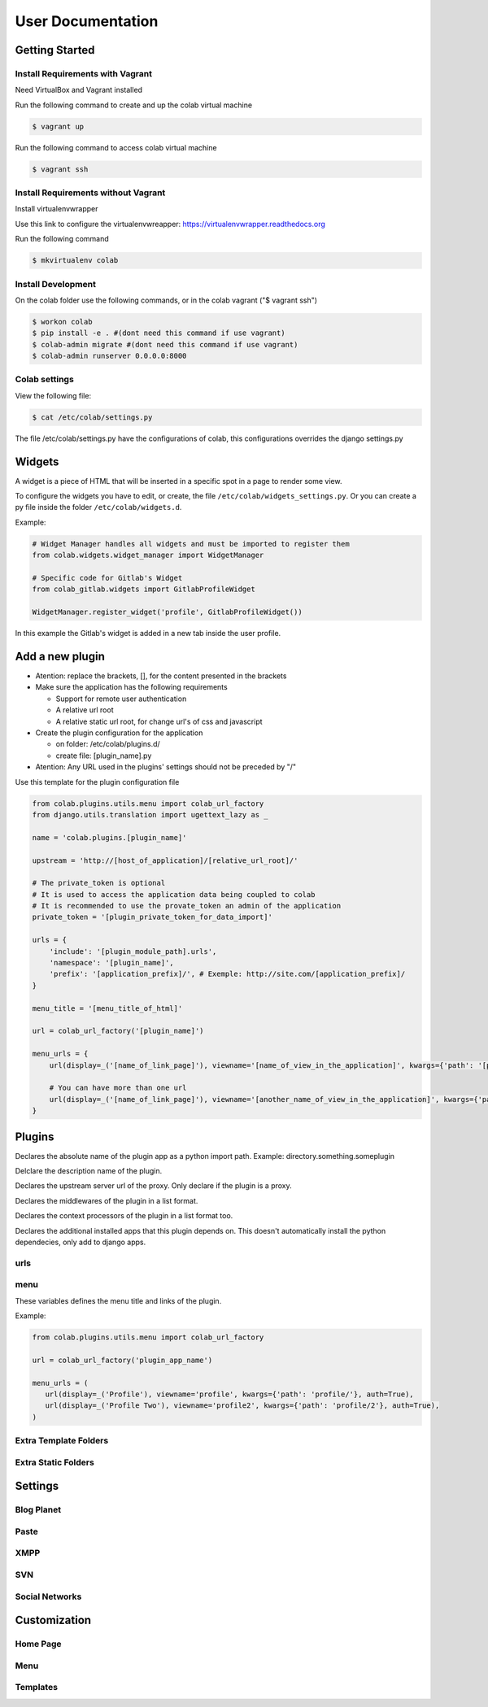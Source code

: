 User Documentation
==================

Getting Started
---------------

Install Requirements with Vagrant
+++++++++++++++++++++++++++++++++

Need VirtualBox and Vagrant installed

Run the following command to create and up the colab virtual machine

.. code-block:: shell

    $ vagrant up

Run the following command to access colab virtual machine

.. code-block:: shell

      $ vagrant ssh

Install Requirements without Vagrant
++++++++++++++++++++

Install virtualenvwrapper

Use this link to configure the virtualenvwreapper: https://virtualenvwrapper.readthedocs.org

Run the following command

.. code-block:: shell

    $ mkvirtualenv colab

Install Development
+++++++++++++++++++

On the colab folder use the following commands, or in the colab vagrant ("$ vagrant ssh")

.. code-block:: shell

    $ workon colab
    $ pip install -e . #(dont need this command if use vagrant)
    $ colab-admin migrate #(dont need this command if use vagrant)
    $ colab-admin runserver 0.0.0.0:8000


Colab settings
+++++++++++++++++

View the following file:

.. code-block:: shell

    $ cat /etc/colab/settings.py

The file /etc/colab/settings.py have the configurations of colab, this configurations overrides the django settings.py

Widgets
-------

A widget is a piece of HTML that will be inserted in a specific spot in a page to render some view.

To configure the widgets you have to edit, or create, the file ``/etc/colab/widgets_settings.py``. Or you can create a py file inside the folder ``/etc/colab/widgets.d``.

Example:

.. code-block:: python

   # Widget Manager handles all widgets and must be imported to register them
   from colab.widgets.widget_manager import WidgetManager

   # Specific code for Gitlab's Widget
   from colab_gitlab.widgets import GitlabProfileWidget

   WidgetManager.register_widget('profile', GitlabProfileWidget())


In this example the Gitlab's widget is added in a new tab inside the user profile.

Add a new plugin
----------------
- Atention: replace the brackets, [], for the content presented in the brackets

- Make sure the application has the following requirements

  - Support for remote user authentication

  - A relative url root

  - A relative static url root, for change url's of css and javascript

- Create the plugin configuration for the application

  - on folder: /etc/colab/plugins.d/

  - create file: [plugin_name].py

- Atention: Any URL used in the plugins' settings should not be preceded by "/"

Use this template for the plugin configuration file

.. code-block:: python

    from colab.plugins.utils.menu import colab_url_factory
    from django.utils.translation import ugettext_lazy as _

    name = 'colab.plugins.[plugin_name]'

    upstream = 'http://[host_of_application]/[relative_url_root]/'

    # The private_token is optional
    # It is used to access the application data being coupled to colab
    # It is recommended to use the provate_token an admin of the application
    private_token = '[plugin_private_token_for_data_import]'

    urls = {
        'include': '[plugin_module_path].urls',
        'namespace': '[plugin_name]',
        'prefix': '[application_prefix]/', # Exemple: http://site.com/[application_prefix]/
    }

    menu_title = '[menu_title_of_html]'

    url = colab_url_factory('[plugin_name]')

    menu_urls = {
        url(display=_('[name_of_link_page]'), viewname='[name_of_view_in_the_application]', kwargs={'path': '[page_appication_path]/' }, auth=True),

        # You can have more than one url
        url(display=_('[name_of_link_page]'), viewname='[another_name_of_view_in_the_application]', kwargs={'path': '[another_page_appication_path]/' }, auth=True),
    }




Plugins
-------
.. attribute:: name

Declares the absolute name of the plugin app as a python import path. Example:
directory.something.someplugin

.. attribute:: verbose_name

Delclare the description name of the plugin.

.. attribute:: upstream

Declares the upstream server url of the proxy. Only declare if the plugin is a
proxy.

.. attribute:: middlewares

Declares the middlewares of the plugin in a list format.

.. attribute:: context_processors

Declares the context processors of the plugin in a list format too.

.. attribute:: dependency

Declares the additional installed apps that this plugin depends on.
This doesn't automatically install the python dependecies, only add to django
apps.

urls
++++

.. attribute:: include

    Declares the include urls.
.. attribute:: prefix

    Declares the prefix for the url.

    - Atention: Any URL used in the plugins' settings should not be preceded by "/"
.. attribute:: namespace

    Declares the namespace for the url.

menu
++++

These variables defines the menu title and links of the plugin.

.. attribute:: menu_title

    Declares the menu title.
.. attribute:: menu_urls

    Declares the menu items and its links.
    This should be a tuple object with several colab_url elements.
    The colab_url_factory creates a factory for your links along with your
    namespace.
    The auth parameter indicates wether the link should only be displayed when
    the user is logged in.
    The ``kwargs`` parameter receives a dict, where the key ``path`` should be
    a path URL to the page. Remember that this path is a URL, therefore it
    should never be preceded by "/".

Example:

.. code-block:: python

    from colab.plugins.utils.menu import colab_url_factory

    url = colab_url_factory('plugin_app_name')

    menu_urls = (
       url(display=_('Profile'), viewname='profile', kwargs={'path': 'profile/'}, auth=True),
       url(display=_('Profile Two'), viewname='profile2', kwargs={'path': 'profile/2'}, auth=True),
    )

Extra Template Folders
++++++++++++++++++++++

.. attribute:: COLAB_TEMPLATES

   :default: () (Empty tuple)

   Colab's extra template folders. Use it to add plugins template files, and
   remember to use the app hierarchy, e.g if your app name is example, then
   you should put your templates inside ``COLAB_TEMPLATES/example``.
   You can also use it to overwrite the default templates, e.g. if you want
   to overwrite the default footer, you simply need to add a file named
   ``footer.html`` to the folder where ``COLAB_TEMPLATES`` points to.

Extra Static Folders
++++++++++++++++++++

.. attribute:: COLAB_STATIC

   :default: [] (Empty list)

   Colab's extra static folders. Use it to add plugins static files. It's used
   the same way COLAB_TEMPLATES is. Use it to overwrite or add your own static
   files, such as CSS/JS files and/or images.


Settings
--------

Blog Planet
+++++++++++
.. TODO

Paste
+++++
.. TODO

XMPP
++++
.. TODO

SVN
+++
.. TODO

Social Networks
+++++++++++++++
.. attribute:: SOCIAL_NETWORK_ENABLED

   :default: False

   When this variable is True, the social networks fields, like Facebook and
   Twitter, are added in user profile. By default, this fields are disabled.


Customization
-------------
Home Page
+++++++++
.. TODO

Menu
++++
.. TODO

Templates
+++++++++
.. TODO
